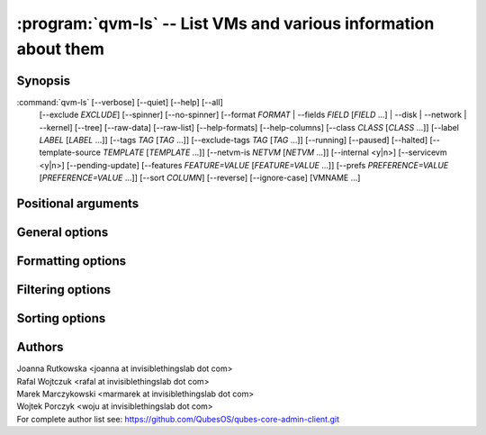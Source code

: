 .. program:: qvm-ls

:program:`qvm-ls` -- List VMs and various information about them
================================================================

Synopsis
--------

:command:`qvm-ls` [--verbose] [--quiet] [--help] [--all]
                  [--exclude *EXCLUDE*] [--spinner] [--no-spinner]
                  [--format *FORMAT* | --fields *FIELD* [*FIELD* ...] | --disk | --network | --kernel]
                  [--tree] [--raw-data] [--raw-list] [--help-formats]
                  [--help-columns] [--class *CLASS* [*CLASS* ...]]
                  [--label *LABEL* [*LABEL* ...]] [--tags *TAG* [*TAG* ...]]
                  [--exclude-tags *TAG* [*TAG* ...]] [--running] [--paused]
                  [--halted] [--template-source *TEMPLATE* [*TEMPLATE* ...]]
                  [--netvm-is *NETVM* [*NETVM* ...]] [--internal <y|n>]
                  [--servicevm <y|n>] [--pending-update]
                  [--features *FEATURE=VALUE* [*FEATURE=VALUE* ...]]
                  [--prefs *PREFERENCE=VALUE* [*PREFERENCE=VALUE* ...]]
                  [--sort *COLUMN*] [--reverse] [--ignore-case]
                  [VMNAME ...]


Positional arguments
--------------------

.. option:: VMNAME ...

   Zero or more domain names

General options
---------------

.. option:: --help, -h

   Show help message and exit

.. option:: --verbose, -v

   Increase verbosity.

.. option:: --quiet, -q

   Decrease verbosity.

.. option:: --all

   List all qubes, this is default.

.. option:: --exclude

   Exclude the qube from --all. You need to use --all option explicitly to use
   --exclude.

.. option:: --spinner

   Have a spinner spinning while the spinning mainloop spins new table cells.

.. option:: --no-spinner

   No spinner today.

Formatting options
------------------

.. option:: --format=FORMAT, -o FORMAT

   Sets format to a list of columns defined by preset. All formats along with
   columns which they show can be listed with :option:`--help-formats`.

.. option:: --fields=FIELD,..., -O FIELD,...

   Sets format to specified set of columns. This gives more control over
   :option:`--format`. All columns along with short descriptions can be listed
   with :option:`--help-columns`.

.. option:: --tree, -t

   List domains as a network tree. Domains are sorted as they are connected to
   their netvms. Names are indented relative to the number of connected netvms.

.. option:: --raw-data

   Output data in easy to parse format. Table header is skipped and columns are
   separated by `|` character.

.. option:: --raw-list

   Give plain list of VM names, without header or separator. Useful in scripts.
   Same as --raw-data --fields=name

.. option:: --disk, -d

   Same as --format=disk, for compatibility with Qubes 3.x

.. option:: --network, -n

   Same as --format=network, for compatibility with Qubes 3.x

.. option:: --kernel, -k

   Same as --format=kernel, for compatibility with Qubes 3.x

.. option:: --help-columns

   List all available columns with short descriptions and exit.

.. option:: --help-formats

   List all available formats with their definitions and exit.

Filtering options
-----------------

.. option:: --class CLASS ...

   Show only qubes of specific class(es)

.. option:: --label LABEL ...

   Show only qubes with specific label(s)

.. option:: --tags TAG ...

   Shows only VMs having specific tag(s).

.. option:: --exclude-tags TAG ...

   Exclude VMs having specific tag(s).

.. option:: --running, --paused, --halted

   Shows only VMs matching the specified power state(s). When none of these
   options is used (default), all VMs are shown.

.. option:: --template-source TEMPLATE ...

   Filter results to the qubes based on the TEMPLATE(s)

.. option:: --netvm-is NETVM ...

   Filter results to the qubes connecting via NETVM(s)

.. option:: --internal <y|n>

   Show only internal qubes or exclude them from output

.. option:: --servicevm <y|n>

   Show only servicevms or exclude them from output

.. option:: --pending-update

   Filter results to qubes pending for update

.. option:: --features FEATURE=VALUE ...

   Filter results to qubes that match all specified features. Omitted VALUE
   means None (not set). "" or '' means blank

.. option:: --prefs PREFERENCE=VALUE ...

   Filter results to qubes that match all specified preferences. Omitted VALUE
   means None (not set). "" or '' means blank

Sorting options
---------------

.. option:: --sort COLUMN

   Sort based on provided column rather than NAME. Sort key should be in the
   output columns

.. option:: --reverse

   Reverse sort

.. option:: --ignore-case

   Ignore case distinctions for sorting

Authors
-------
| Joanna Rutkowska <joanna at invisiblethingslab dot com>
| Rafal Wojtczuk <rafal at invisiblethingslab dot com>
| Marek Marczykowski <marmarek at invisiblethingslab dot com>
| Wojtek Porczyk <woju at invisiblethingslab dot com>

| For complete author list see: https://github.com/QubesOS/qubes-core-admin-client.git

.. vim: ts=3 sw=3 et
